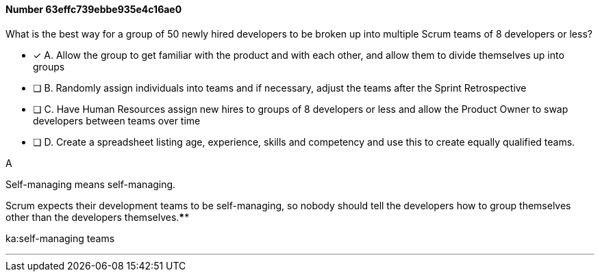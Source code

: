 
[.question]
==== Number 63effc739ebbe935e4c16ae0

****

[.query]
What is the best way for a group of 50 newly hired developers to be broken up into multiple Scrum teams of 8 developers or less?

[.list]
* [*] A. Allow the group to get familiar with the product and with each other, and allow them to divide themselves up into groups
* [ ] B. Randomly assign individuals into teams and if necessary, adjust the teams after the Sprint Retrospective
* [ ] C. Have Human Resources assign new hires to groups of 8 developers or less and allow the Product Owner to swap developers between teams over time
* [ ] D. Create a spreadsheet listing age, experience, skills and competency and use this to create equally qualified teams.
****

[.answer]
A

[.explanation]
Self-managing means self-managing.

Scrum expects their development teams to be self-managing, so nobody should tell the developers how to group themselves other than the developers themselves.****

[.ka]
ka:self-managing teams

'''

